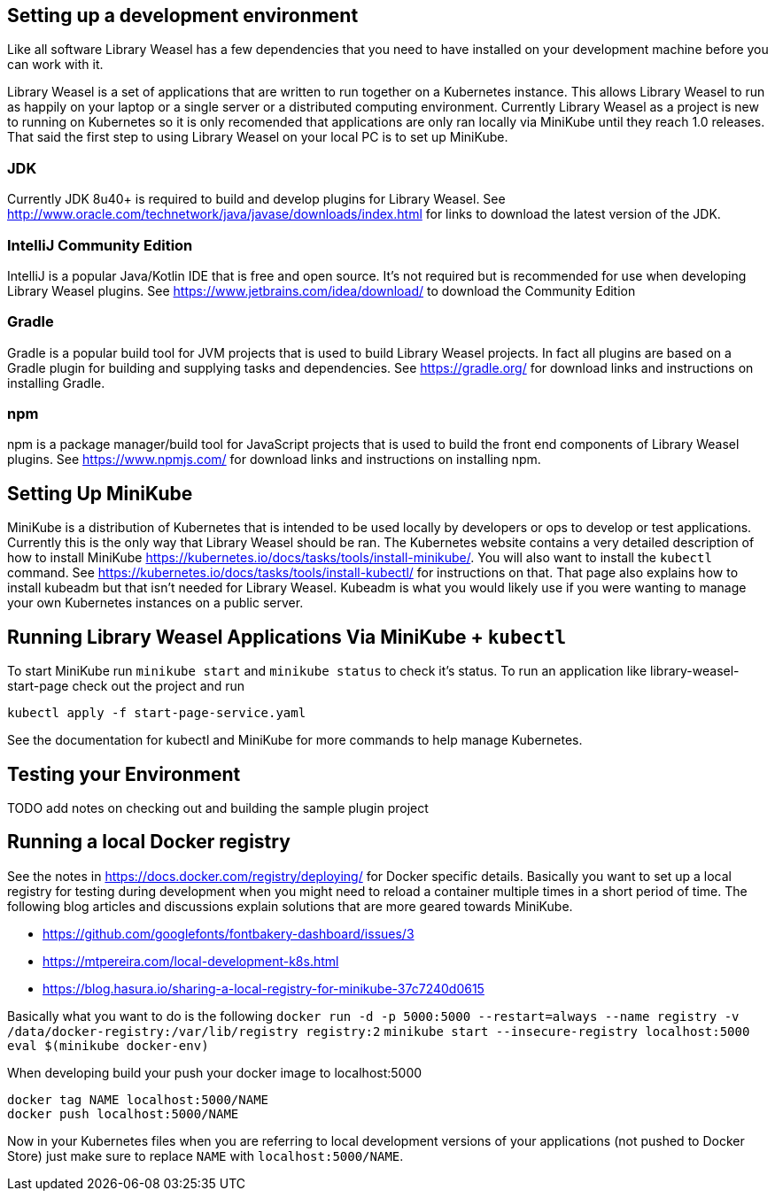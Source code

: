== Setting up a development environment

Like all software Library Weasel has a few dependencies that you need to have installed
on your development machine before you can work with it.

Library Weasel is a set of applications that are written to run together on a Kubernetes instance.
This allows Library Weasel to run as happily on your laptop or a single server or a distributed computing environment.
Currently Library Weasel as a project is new to running on Kubernetes so it is only recomended that applications
are only ran locally via MiniKube until they reach 1.0 releases.
That said the first step to using Library Weasel on your local PC is to set up MiniKube.

=== JDK
Currently JDK 8u40+ is required to build and develop plugins for Library Weasel.
See http://www.oracle.com/technetwork/java/javase/downloads/index.html for links to download
the latest version of the JDK.

=== IntelliJ Community Edition
IntelliJ is a popular Java/Kotlin IDE that is free and open source.  It's not required but is
recommended for use when developing Library Weasel plugins.
See https://www.jetbrains.com/idea/download/ to download the Community Edition

=== Gradle
Gradle is a popular build tool for JVM projects that is used to build Library Weasel projects.
In fact all plugins are based on a Gradle plugin for building and supplying tasks and dependencies.
See https://gradle.org/ for download links and instructions on installing Gradle.

=== npm
npm is a package manager/build tool for JavaScript projects that is used to build the front end
components of Library Weasel plugins.
See https://www.npmjs.com/ for download links and instructions on installing npm.

== Setting Up MiniKube

MiniKube is a distribution of Kubernetes that is intended to be used locally by developers or
ops to develop or test applications.
Currently this is the only way that Library Weasel should be ran.
The Kubernetes website contains a very detailed description of how to install MiniKube
https://kubernetes.io/docs/tasks/tools/install-minikube/.
You will also want to install the `kubectl` command.
See https://kubernetes.io/docs/tasks/tools/install-kubectl/ for instructions on that.
That page also explains how to install kubeadm but that isn't needed for Library Weasel.
Kubeadm is what you would likely use if you were wanting to manage your own Kubernetes instances on a public server.

== Running Library Weasel Applications Via MiniKube + `kubectl`

To start MiniKube run `minikube start` and `minikube status` to check it's status.
To run an application like library-weasel-start-page check out the project and run
```
kubectl apply -f start-page-service.yaml
```
See the documentation for kubectl and MiniKube for more commands to help manage Kubernetes.

== Testing your Environment

TODO add notes on checking out and building the sample plugin project

== Running a local Docker registry

See the notes in https://docs.docker.com/registry/deploying/ for Docker specific details.
Basically you want to set up a local registry for testing during development when you might need to
reload a container multiple times in a short period of time.
The following blog articles and discussions
explain solutions that are more geared towards MiniKube.

* https://github.com/googlefonts/fontbakery-dashboard/issues/3
* https://mtpereira.com/local-development-k8s.html
* https://blog.hasura.io/sharing-a-local-registry-for-minikube-37c7240d0615

Basically what you want to do is the following
`docker run -d -p 5000:5000 --restart=always --name registry -v /data/docker-registry:/var/lib/registry registry:2`
`minikube start --insecure-registry localhost:5000`
`eval $(minikube docker-env)`

When developing build your push your docker image to localhost:5000

```
docker tag NAME localhost:5000/NAME
docker push localhost:5000/NAME
```

Now in your Kubernetes files when you are referring to local development versions of your applications
(not pushed to Docker Store) just make sure to replace `NAME` with `localhost:5000/NAME`.
